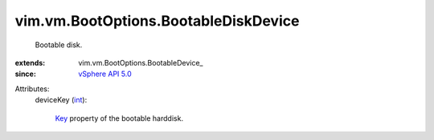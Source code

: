 
vim.vm.BootOptions.BootableDiskDevice
=====================================
  Bootable disk.
:extends: vim.vm.BootOptions.BootableDevice_
:since: `vSphere API 5.0 <vim/version.rst#vimversionversion7>`_

Attributes:
    deviceKey (`int <https://docs.python.org/2/library/stdtypes.html>`_):

        `Key <vim/vm/device/VirtualDevice.rst#key>`_ property of the bootable harddisk.
